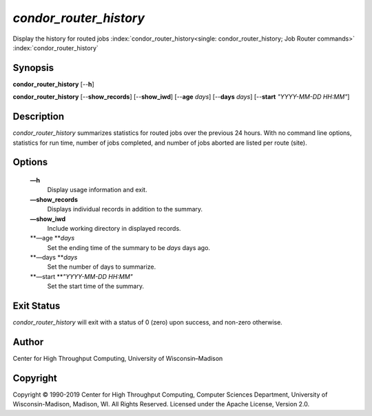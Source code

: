       

*condor\_router\_history*
=========================

Display the history for routed jobs
:index:`condor_router_history<single: condor_router_history; Job Router commands>`
:index:`condor_router_history`

Synopsis
--------

**condor\_router\_history** [--**h**]

**condor\_router\_history** [--**show\_records**] [--**show\_iwd**]
[--**age** *days*] [--**days** *days*] [--**start** *"YYYY-MM-DD
HH:MM"*]

Description
-----------

*condor\_router\_history* summarizes statistics for routed jobs over the
previous 24 hours. With no command line options, statistics for run
time, number of jobs completed, and number of jobs aborted are listed
per route (site).

Options
-------

 **—h**
    Display usage information and exit.
 **—show\_records**
    Displays individual records in addition to the summary.
 **—show\_iwd**
    Include working directory in displayed records.
 **—age **\ *days*
    Set the ending time of the summary to be *days* days ago.
 **—days **\ *days*
    Set the number of days to summarize.
 **—start **\ *"YYYY-MM-DD HH:MM"*
    Set the start time of the summary.

Exit Status
-----------

*condor\_router\_history* will exit with a status of 0 (zero) upon
success, and non-zero otherwise.

Author
------

Center for High Throughput Computing, University of Wisconsin–Madison

Copyright
---------

Copyright © 1990-2019 Center for High Throughput Computing, Computer
Sciences Department, University of Wisconsin-Madison, Madison, WI. All
Rights Reserved. Licensed under the Apache License, Version 2.0.

      
